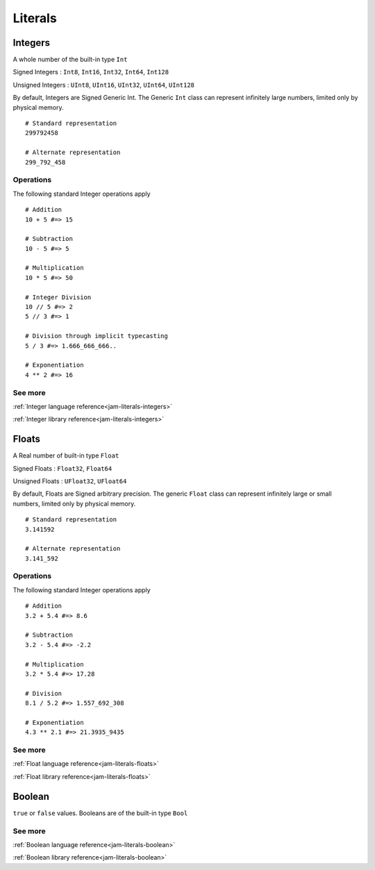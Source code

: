 .. _tutorial-basics-literals:

Literals
###############

Integers
========
A whole number of the built-in type ``Int``

Signed Integers : ``Int8``, ``Int16``, ``Int32``, ``Int64``, ``Int128``

Unsigned Integers : ``UInt8``, ``UInt16``, ``UInt32``, ``UInt64``, ``UInt128``

By default, Integers are Signed Generic Int. The Generic ``Int`` class can
represent infinitely large numbers, limited only by physical memory.

::

    # Standard representation
    299792458

    # Alternate representation
    299_792_458


Operations
----------
The following standard Integer operations apply

::

    # Addition
    10 + 5 #=> 15

    # Subtraction
    10 - 5 #=> 5

    # Multiplication
    10 * 5 #=> 50

    # Integer Division
    10 // 5 #=> 2
    5 // 3 #=> 1

    # Division through implicit typecasting
    5 / 3 #=> 1.666_666_666..

    # Exponentiation
    4 ** 2 #=> 16


See more
--------
:ref:`Integer language reference<jam-literals-integers>`

:ref:`Integer library reference<jam-literals-integers>`

Floats
========
A Real number of built-in type ``Float``

Signed Floats : ``Float32``, ``Float64``

Unsigned Floats : ``UFloat32``, ``UFloat64``

By default, Floats are Signed arbitrary precision. The generic ``Float`` class
can represent infinitely large or small numbers, limited only by physical
memory.

::

    # Standard representation
    3.141592

    # Alternate representation
    3.141_592


Operations
----------
The following standard Integer operations apply

::

    # Addition
    3.2 + 5.4 #=> 8.6

    # Subtraction
    3.2 - 5.4 #=> -2.2

    # Multiplication
    3.2 * 5.4 #=> 17.28

    # Division
    8.1 / 5.2 #=> 1.557_692_308

    # Exponentiation
    4.3 ** 2.1 #=> 21.3935_9435


See more
--------
:ref:`Float language reference<jam-literals-floats>`

:ref:`Float library reference<jam-literals-floats>`


Boolean
========
``true`` or ``false`` values. Booleans are of the built-in type ``Bool``

See more
--------
:ref:`Boolean language reference<jam-literals-boolean>`

:ref:`Boolean library reference<jam-literals-boolean>`
